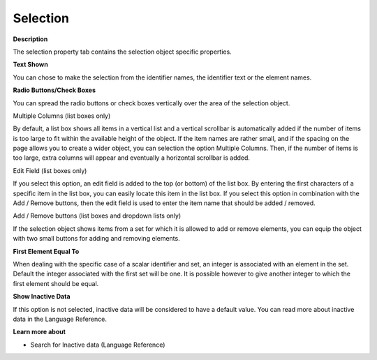 

.. _Selection_Selection_Object_Properties_-_:


Selection
=========

**Description** 

The selection property tab contains the selection object specific properties. 



**Text Shown** 

You can chose to make the selection from the identifier names, the identifier text or the element names.



**Radio Buttons/Check Boxes** 

You can spread the radio buttons or check boxes vertically over the area of the selection object.



Multiple Columns (list boxes only)

By default, a list box shows all items in a vertical list and a vertical scrollbar is automatically added if the number of items is too large to fit within the available height of the object. If the item names are rather small, and if the spacing on the page allows you to create a wider object, you can selection the option Multiple Columns. Then, if the number of items is too large, extra columns will appear and eventually a horizontal scrollbar is added.



Edit Field (list boxes only)

If you select this option, an edit field is added to the top (or bottom) of the list box. By entering the first characters of a specific item in the list box, you can easily locate this item in the list box. If you select this option in combination with the Add / Remove buttons, then the edit field is used to enter the item name that should be added / removed.



Add / Remove buttons (list boxes and dropdown lists only)

If the selection object shows items from a set for which it is allowed to add or remove elements, you can equip the object with two small buttons for adding and removing elements.



**First Element Equal To** 

When dealing with the specific case of a scalar identifier and set, an integer is associated with an element in the set. Default the integer associated with the first set will be one. It is possible however to give another integer to which the first element should be equal.



**Show Inactive Data** 

If this option is not selected, inactive data will be considered to have a default value. You can read more about inactive data in the Language Reference.



**Learn more about** 

*	 Search for Inactive data (Language Reference)



